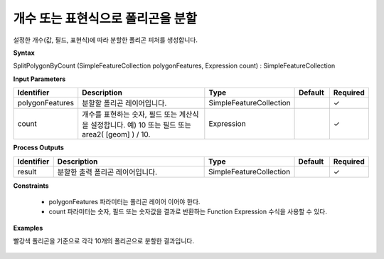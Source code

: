 .. _splitpolygonbycount:

개수 또는 표현식으로 폴리곤을 분할
=========================================================

설정한 개수(값, 필드, 표현식)에 따라 분할한 폴리곤 피처를 생성합니다.

**Syntax**

SplitPolygonByCount (SimpleFeatureCollection polygonFeatures, Expression count) : SimpleFeatureCollection

**Input Parameters**

.. list-table::
   :widths: 10 50 20 10 10

   * - **Identifier**
     - **Description**
     - **Type**
     - **Default**
     - **Required**

   * - polygonFeatures
     - 분할할 폴리곤 레이어입니다.
     - SimpleFeatureCollection
     -
     - ✓

   * - count
     - 개수를 표현하는 숫자, 필드 또는 계산식을 설정합니다. 예) 10 또는 필드 또는 area2( [geom] ) / 10.
     - Expression
     -
     - ✓

**Process Outputs**

.. list-table::
   :widths: 10 50 20 10 10

   * - **Identifier**
     - **Description**
     - **Type**
     - **Default**
     - **Required**

   * - result
     - 분할한 출력 폴리곤 레이어입니다.
     - SimpleFeatureCollection
     -
     - ✓

**Constraints**

 - polygonFeatures 파라미터는 폴리곤 레이어 이어야 한다.
 - count 파라미터는 숫자, 필드 또는 숫자값을 결과로 반환하는 Function Expression 수식을 사용할 수 있다.

**Examples**

빨강색 폴리곤을 기준으로 각각 10개의 폴리곤으로 분할한 결과입니다.

  .. image:: images/splitpolygonbycount.png

